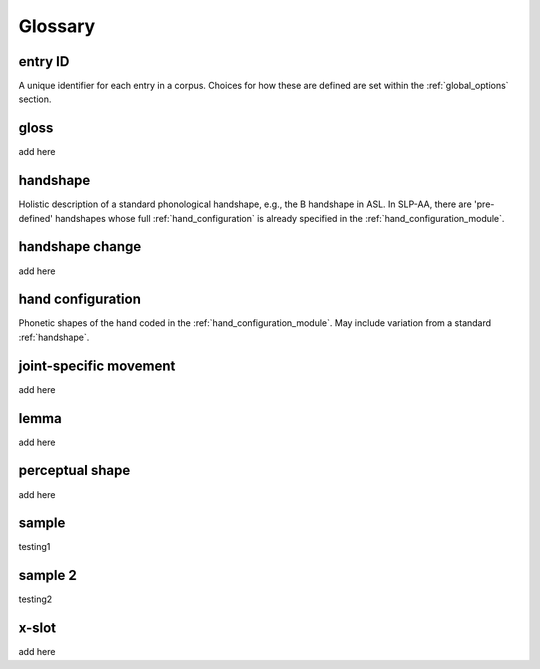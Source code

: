 .. glossary:

**********
Glossary
**********

.. _entry_ID: 

entry ID
========
A unique identifier for each entry in a corpus. Choices for how these are defined are set within the :ref:`global_options` section.


.. _gloss: 

gloss
======
add here


.. _handshape: 

handshape
======
Holistic description of a standard phonological handshape, e.g., the B handshape in ASL. In SLP-AA, there are 'pre-defined' handshapes whose full :ref:`hand_configuration` is already specified in the :ref:`hand_configuration_module`.


.. _handshape_change:

handshape change
======
add here

.. _hand_configuration: 

hand configuration
======
Phonetic shapes of the hand coded in the :ref:`hand_configuration_module`. May include variation from a standard :ref:`handshape`.


.. _joint_specific_movement:

joint-specific movement
=======================
add here


.. _lemma: 

lemma
======
add here


.. _perceptual_shape:

perceptual shape
================
add here


.. _sample: 

sample
======
testing1

.. _sample_2:

sample 2
========
testing2

.. _x_slot:

x-slot
======
add here
